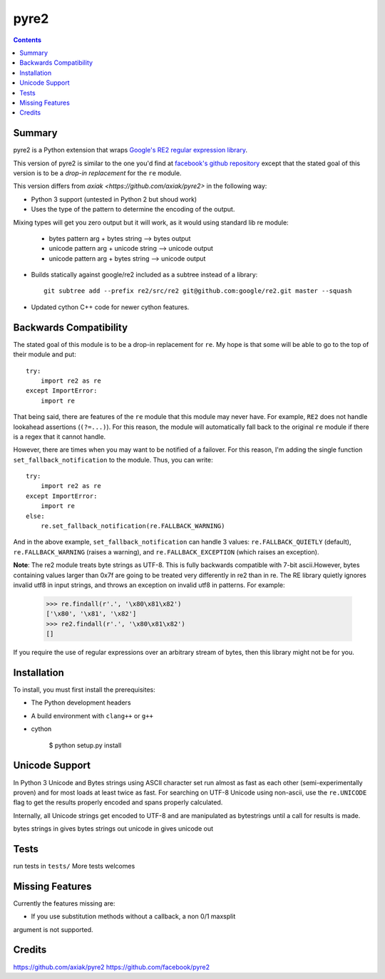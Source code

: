 =====
pyre2
=====

.. contents::

Summary
=======

pyre2 is a Python extension that wraps
`Google's RE2 regular expression library
<http://code.google.com/p/re2/>`_.

This version of pyre2 is similar to the one you'd
find at `facebook's github repository <http://github.com/facebook/pyre2/>`_
except that the stated goal of this version is to be a *drop-in replacement* for
the ``re`` module.


This version differs from `axiak <https://github.com/axiak/pyre2>` in the 
following way:

* Python 3 support (untested in Python 2 but shoud work)
* Uses the type of the pattern to determine the encoding of the output.
Mixing types will get you zero output but it will work, as it would using 
standard lib re module:

    * bytes pattern arg + bytes string --> bytes output
    * unicode pattern arg + unicode string --> unicode output
    * unicode pattern arg + bytes string --> unicode output

* Builds statically against google/re2 included as a subtree instead of a library::

    git subtree add --prefix re2/src/re2 git@github.com:google/re2.git master --squash

* Updated cython C++ code for newer cython features.

Backwards Compatibility
=======================

The stated goal of this module is to be a drop-in replacement for ``re``. 
My hope is that some will be able to go to the top of their module and put::

    try:
        import re2 as re
    except ImportError:
        import re

That being said, there are features of the ``re`` module that this module may
never have. For example, ``RE2`` does not handle lookahead assertions
(``(?=...)``).
For this reason, the module will automatically fall back to the original 
``re`` module if there is a regex that it cannot handle.

However, there are times when you may want to be notified of a failover. For this reason,
I'm adding the single function ``set_fallback_notification`` to the module.
Thus, you can write::

    try:
        import re2 as re
    except ImportError:
        import re
    else:
	re.set_fallback_notification(re.FALLBACK_WARNING)

And in the above example, ``set_fallback_notification`` can handle 3 values:
``re.FALLBACK_QUIETLY`` (default), ``re.FALLBACK_WARNING`` (raises a warning), and
``re.FALLBACK_EXCEPTION`` (which raises an exception).

**Note**: The re2 module treats byte strings as UTF-8. This is fully backwards 
compatible with 7-bit ascii.However, bytes containing values larger than 0x7f 
are going to be treated very differently in re2 than in re. The RE library 
quietly ignores invalid utf8 in input strings, and throws an exception on 
invalid utf8 in patterns.
For example:

    >>> re.findall(r'.', '\x80\x81\x82')
    ['\x80', '\x81', '\x82']
    >>> re2.findall(r'.', '\x80\x81\x82')
    []

If you require the use of regular expressions over an arbitrary stream of bytes, 
then this library might not be for you.

Installation
============

To install, you must first install the prerequisites:

* The Python development headers
* A build environment with ``clang++`` or ``g++``
* cython


    $ python setup.py install


Unicode Support
===============

In Python 3 Unicode and Bytes strings using ASCII character set run almost as 
fast as each other (semi-experimentally proven) and for most loads at least 
twice as fast. For searching on UTF-8 Unicode using non-ascii, use the 
``re.UNICODE`` flag to get the results properly encoded and spans properly 
calculated.

Internally, all Unicode strings get encoded to UTF-8 and are manipulated as
bytestrings until a call for results is made.   

bytes strings in gives bytes strings out
unicode in gives unicode out

Tests
=====

run tests in ``tests/``
More tests welcomes

Missing Features
================

Currently the features missing are:

* If you use substitution methods without a callback, a non 0/1 maxsplit 
argument is not supported.


Credits
=======

https://github.com/axiak/pyre2
https://github.com/facebook/pyre2
